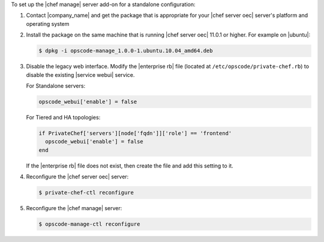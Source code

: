 .. The contents of this file are included in multiple topics.
.. This file should not be changed in a way that hinders its ability to appear in multiple documentation sets.

To set up the |chef manage| server add-on for a standalone configuration:

#. Contact |company_name| and get the package that is appropriate for your |chef server oec| server's platform and operating system
#. Install the package on the same machine that is running |chef server oec| 11.0.1 or higher. For example on |ubuntu|:

   .. code-block:: bash

      $ dpkg -i opscode-manage_1.0.0-1.ubuntu.10.04_amd64.deb

#. Disable the legacy web interface. Modify the |enterprise rb| file (located at ``/etc/opscode/private-chef.rb``) to disable the existing |service webui| service.

   For Standalone servers:

   .. code-block:: ruby
   
        opscode_webui['enable'] = false
   
   For Tiered and HA topologies:

   .. code-block:: ruby
   
      if PrivateChef['servers'][node['fqdn']]['role'] == 'frontend'
        opscode_webui['enable'] = false
      end      

   If the |enterprise rb| file does not exist, then create the file and add this setting to it.

#. Reconfigure the |chef server oec| server:

   .. code-block:: bash

      $ private-chef-ctl reconfigure

#. Reconfigure the |chef manage| server:

   .. code-block:: bash

      $ opscode-manage-ctl reconfigure

.. #. Verify the installation:
.. 
..    .. code-block:: bash
.. 
..       $ opscode-manage-ctl test
.. 
..    The |chef manage| should now be running and accessible by a web browser on port 443 (HTTPS). 

